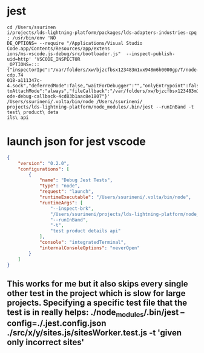 * jest
#+begin_src
cd /Users/ssurinen
i/projects/lds-lightning-platform/packages/lds-adapters-industries-cpq ; /usr/bin/env 'NO
DE_OPTIONS= --require "/Applications/Visual Studio Code.app/Contents/Resources/app/extens
ions/ms-vscode.js-debug/src/bootloader.js"  --inspect-publish-uid=http' 'VSCODE_INSPECTOR
_OPTIONS=:::{"inspectorIpc":"/var/folders/xw/bjzcfbsx123483m1vx948m6h0000gp/T/node-cdp.74
018-a111347c-4.sock","deferredMode":false,"waitForDebugger":"","onlyEntrypoint":false,"au
toAttachMode":"always","fileCallback":"/var/folders/xw/bjzcfbsx123483m1vx948m6h0000gp/T/n
ode-debug-callback-4cd83b1aac8e1807"}' /Users/ssurineni/.volta/bin/node /Users/ssurineni/
projects/lds-lightning-platform/node_modules/.bin/jest --runInBand -t test\ product\ deta
ils\ api
#+end_src
* launch json for jest vscode
#+begin_src json
{
    "version": "0.2.0",
    "configurations": [
        {
            "name": "Debug Jest Tests",
            "type": "node",
            "request": "launch",
            "runtimeExecutable": "/Users/ssurineni/.volta/bin/node",
            "runtimeArgs": [
                "--inspect-brk",
                "/Users/ssurineni/projects/lds-lightning-platform/node_modules/.bin/jest",
                "--runInBand",
                "-t",
                "test product details api"
            ],
            "console": "integratedTerminal",
            "internalConsoleOptions": "neverOpen"
        }
    ]
}
#+end_src
** This works for me but it also skips every single other test in the project which is slow for large projects. Specifying a specific test file that the test is in really helps: ./node_modules/.bin/jest --config=./.jest.config.json ./src/x/y/sites.js/sitesWorker.test.js -t 'given only incorrect sites'
